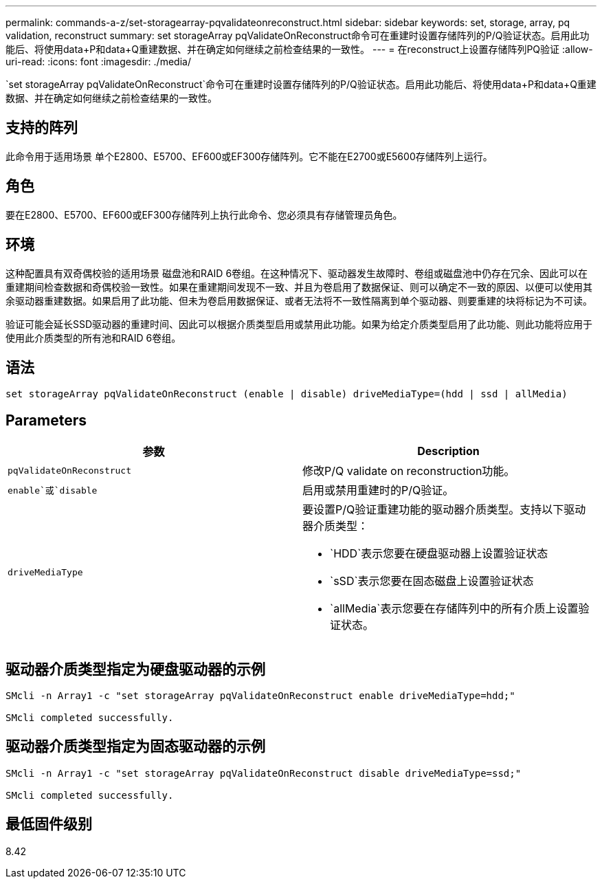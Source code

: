 ---
permalink: commands-a-z/set-storagearray-pqvalidateonreconstruct.html 
sidebar: sidebar 
keywords: set, storage, array, pq validation, reconstruct 
summary: set storageArray pqValidateOnReconstruct命令可在重建时设置存储阵列的P/Q验证状态。启用此功能后、将使用data+P和data+Q重建数据、并在确定如何继续之前检查结果的一致性。 
---
= 在reconstruct上设置存储阵列PQ验证
:allow-uri-read: 
:icons: font
:imagesdir: ./media/


[role="lead"]
`set storageArray pqValidateOnReconstruct`命令可在重建时设置存储阵列的P/Q验证状态。启用此功能后、将使用data+P和data+Q重建数据、并在确定如何继续之前检查结果的一致性。



== 支持的阵列

此命令用于适用场景 单个E2800、E5700、EF600或EF300存储阵列。它不能在E2700或E5600存储阵列上运行。



== 角色

要在E2800、E5700、EF600或EF300存储阵列上执行此命令、您必须具有存储管理员角色。



== 环境

这种配置具有双奇偶校验的适用场景 磁盘池和RAID 6卷组。在这种情况下、驱动器发生故障时、卷组或磁盘池中仍存在冗余、因此可以在重建期间检查数据和奇偶校验一致性。如果在重建期间发现不一致、并且为卷启用了数据保证、则可以确定不一致的原因、以便可以使用其余驱动器重建数据。如果启用了此功能、但未为卷启用数据保证、或者无法将不一致性隔离到单个驱动器、则要重建的块将标记为不可读。

验证可能会延长SSD驱动器的重建时间、因此可以根据介质类型启用或禁用此功能。如果为给定介质类型启用了此功能、则此功能将应用于使用此介质类型的所有池和RAID 6卷组。



== 语法

[listing]
----
set storageArray pqValidateOnReconstruct (enable | disable) driveMediaType=(hdd | ssd | allMedia)
----


== Parameters

[cols="2*"]
|===
| 参数 | Description 


 a| 
`pqValidateOnReconstruct`
 a| 
修改P/Q validate on reconstruction功能。



 a| 
`enable`或`disable`
 a| 
启用或禁用重建时的P/Q验证。



 a| 
`driveMediaType`
 a| 
要设置P/Q验证重建功能的驱动器介质类型。支持以下驱动器介质类型：

* `HDD`表示您要在硬盘驱动器上设置验证状态
* `sSD`表示您要在固态磁盘上设置验证状态
* `allMedia`表示您要在存储阵列中的所有介质上设置验证状态。


|===


== 驱动器介质类型指定为硬盘驱动器的示例

[listing]
----

SMcli -n Array1 -c "set storageArray pqValidateOnReconstruct enable driveMediaType=hdd;"

SMcli completed successfully.
----


== 驱动器介质类型指定为固态驱动器的示例

[listing]
----

SMcli -n Array1 -c "set storageArray pqValidateOnReconstruct disable driveMediaType=ssd;"

SMcli completed successfully.
----


== 最低固件级别

8.42
